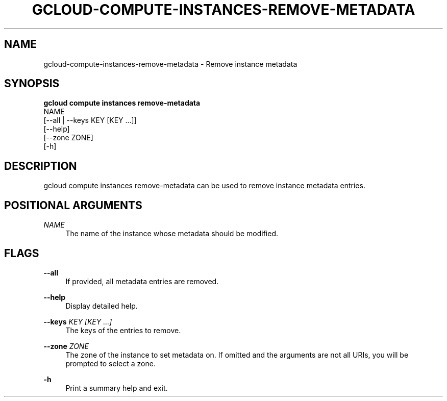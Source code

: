 '\" t
.TH "GCLOUD\-COMPUTE\-INSTANCES\-REMOVE\-METADATA" "1"
.ie \n(.g .ds Aq \(aq
.el       .ds Aq '
.nh
.ad l
.SH "NAME"
gcloud-compute-instances-remove-metadata \- Remove instance metadata
.SH "SYNOPSIS"
.sp
.nf
\fBgcloud compute instances remove\-metadata\fR
  NAME
  [\-\-all | \-\-keys KEY [KEY \&...]]
  [\-\-help]
  [\-\-zone ZONE]
  [\-h]
.fi
.SH "DESCRIPTION"
.sp
gcloud compute instances remove\-metadata can be used to remove instance metadata entries\&.
.SH "POSITIONAL ARGUMENTS"
.PP
\fINAME\fR
.RS 4
The name of the instance whose metadata should be modified\&.
.RE
.SH "FLAGS"
.PP
\fB\-\-all\fR
.RS 4
If provided, all metadata entries are removed\&.
.RE
.PP
\fB\-\-help\fR
.RS 4
Display detailed help\&.
.RE
.PP
\fB\-\-keys\fR \fIKEY [KEY \&...]\fR
.RS 4
The keys of the entries to remove\&.
.RE
.PP
\fB\-\-zone\fR \fIZONE\fR
.RS 4
The zone of the instance to set metadata on\&. If omitted and the arguments are not all URIs, you will be prompted to select a zone\&.
.RE
.PP
\fB\-h\fR
.RS 4
Print a summary help and exit\&.
.RE
